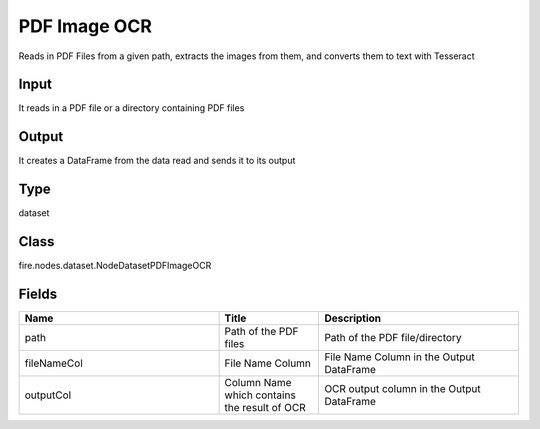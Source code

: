 PDF Image OCR
=========== 

Reads in PDF Files from a given path, extracts the images from them, and converts them to text with Tesseract

Input
--------------
It reads in a PDF file or a directory containing PDF files

Output
--------------
It creates a DataFrame from the data read and sends it to its output

Type
--------- 

dataset

Class
--------- 

fire.nodes.dataset.NodeDatasetPDFImageOCR

Fields
--------- 

.. list-table::
      :widths: 10 5 10
      :header-rows: 1

      * - Name
        - Title
        - Description
      * - path
        - Path of the PDF files
        - Path of the PDF file/directory
      * - fileNameCol
        - File Name Column
        - File Name Column in the Output DataFrame
      * - outputCol
        - Column Name which contains the result of OCR
        - OCR output column in the Output DataFrame





